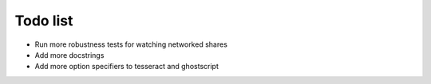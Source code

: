 Todo list
=========

- Run more robustness tests for watching networked shares
- Add more docstrings
- Add more option specifiers to tesseract and ghostscript
